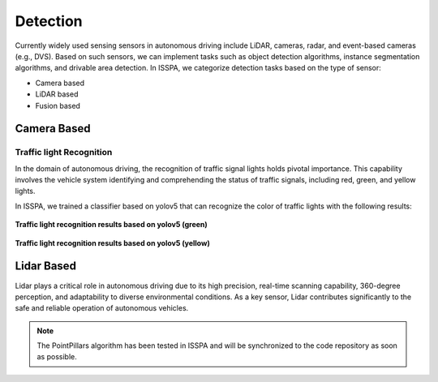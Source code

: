 **Detection**
======================


.. meta::
   :description lang=en: Automate building, version=0.1, and hosting of your technical documentation continuously on Read the Docs.

.. raw:: html

    <a style="display: none;" rel="me" href="https://fosstodon.org/@readthedocs">Mastodon</a>

Currently widely used sensing sensors in autonomous driving include LiDAR, cameras, radar, and event-based cameras (e.g., DVS).
Based on such sensors, we can implement tasks such as object detection algorithms, instance segmentation algorithms, 
and drivable area detection. In ISSPA, we categorize detection tasks based on the type of sensor:

- Camera based

- LiDAR based

- Fusion based


**Camera Based**
-------------------

.. meta::
   :description lang=en: Automate building, version=0.1, and hosting of your technical documentation continuously on Read the Docs.

.. raw:: html

    <a style="display: none;" rel="me" href="https://fosstodon.org/@readthedocs">Mastodon</a>

Traffic light Recognition
~~~~~~~~~~~~~~~~~~~~~~~~~

In the domain of autonomous driving, the recognition of traffic signal lights holds pivotal importance. This capability involves 
the vehicle system identifying and comprehending the status of traffic signals, including red, green, and yellow lights.

In ISSPA, we trained a classifier based on yolov5 that can recognize the color of traffic lights with the following results:

.. figure:: ../imgs/yolov5_traffic_light_green.jpg
   :alt: Yolov5 Traffic light Green
   :align: center
   :scale: 50%

   **Traffic light recognition results based on yolov5 (green)**

.. figure:: ../imgs/yolov5_traffic_light_yellow.jpg
   :alt: Yolov5 Traffic light Yellow
   :align: center
   :scale: 50%

   **Traffic light recognition results based on yolov5 (yellow)**


**Lidar Based**
-------------------

Lidar plays a critical role in autonomous driving due to its high precision, real-time scanning capability, 360-degree perception, 
and adaptability to diverse environmental conditions. As a key sensor, Lidar contributes significantly to the safe and reliable 
operation of autonomous vehicles.

.. note::

    The PointPillars algorithm has been tested in ISSPA and will be synchronized to the code repository as soon as possible.